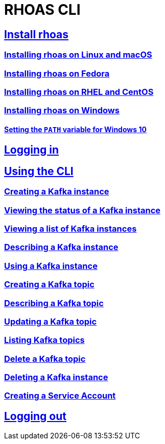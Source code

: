 = RHOAS CLI

:toc:

== link:getting-started.adoc#installing-rhoas[Install rhoas]
=== link:getting-started.adoc#installing-rhoas-on-linux-and-macos[Installing rhoas on Linux and macOS]
=== link:getting-started.adoc#installing-rhoas-on-fedora[Installing rhoas on Fedora]
=== link:getting-started.adoc#installing-rhoas-on-rhel-and-centos[Installing rhoas on RHEL and CentOS]
=== link:getting-started.adoc#installing-rhoas-on-windows[Installing rhoas on Windows]
==== link:getting-started.adoc#setting-the-path-variable-for-windows-10[Setting the `PATH` variable for Windows 10]
== link:logging-in.adoc[Logging in]
== link:using-the-cli.adoc[Using the CLI]
=== link:using-the-cli.adoc#creating-a-kafka-instance[Creating a Kafka instance]
=== link:using-the-cli.adoc#viewing-the-status-of-a-kafka-instance[Viewing the status of a Kafka instance]
=== link:using-the-cli.adoc#viewing-a-list-of-a-kafka-instance[Viewing a list of Kafka instances]
=== link:using-the-cli.adoc#describing-a-kafka-instance[Describing a Kafka instance]
=== link:using-the-cli.adoc#using-a-kafka-instance[Using a Kafka instance]
=== link:using-the-cli.adoc#creating-a-kafka-topic[Creating a Kafka topic]
=== link:using-the-cli.adoc#describing-a-kafka-topic[Describing a Kafka topic]
=== link:using-the-cli.adoc#updating-a-kafka-topic[Updating a Kafka topic]
=== link:using-the-cli.adoc#listing-kafka-topics[Listing Kafka topics]
=== link:using-the-cli.adoc#deleting-a-kafka-topic[Delete a Kafka topic]
=== link:using-the-cli.adoc#deleting-a-kafka-instance[Deleting a Kafka instance]
=== link:using-the-cli.adoc#creating-a-service-account[Creating a Service Account]
== link:logging-out.adoc[Logging out]
